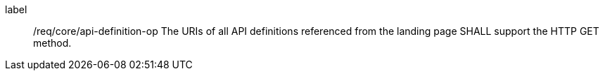 [[req_core_api-definition-op]]
[requirement]
====
[%metadata]
label:: /req/core/api-definition-op
The URIs of all API definitions referenced from the landing page
SHALL support the HTTP GET method.
====

